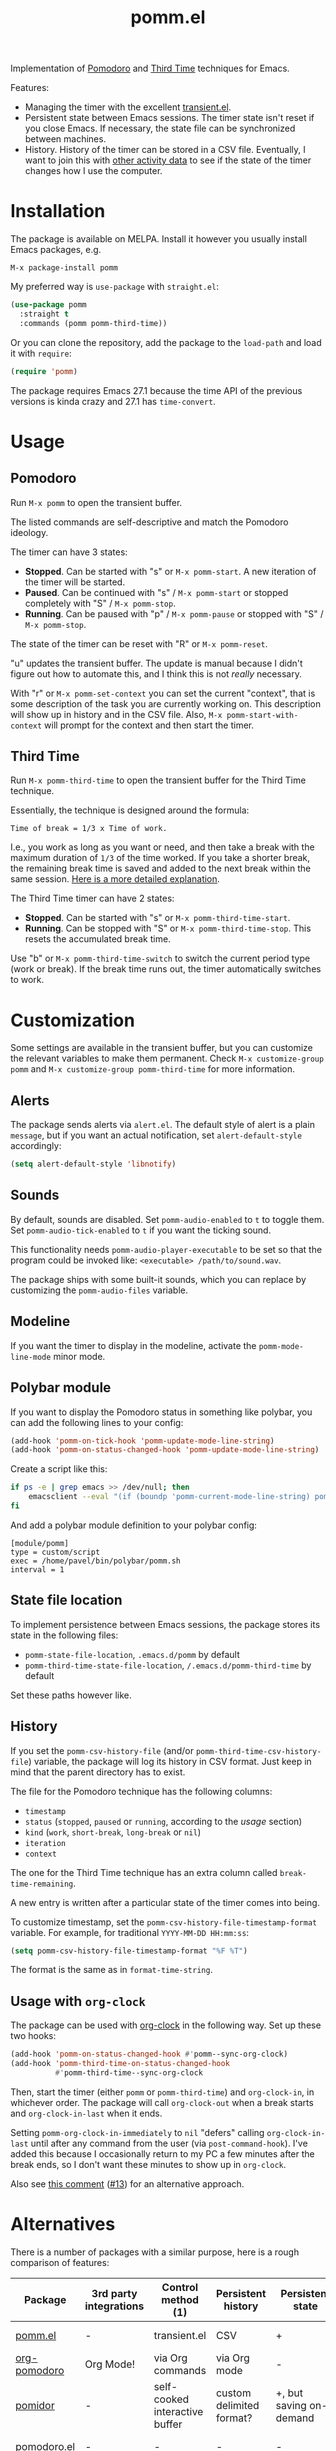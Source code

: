 #+TITLE: pomm.el

[[https://melpa.org/#/pomm][file:https://melpa.org/packages/pomm-badge.svg]]

Implementation of [[https://en.wikipedia.org/wiki/Pomodoro_Technique][Pomodoro]] and [[https://www.lesswrong.com/posts/RWu8eZqbwgB9zaerh/third-time-a-better-way-to-work][Third Time]] techniques for Emacs.

[[./img/screenshot.png]]

Features:
- Managing the timer with the excellent [[https://github.com/magit/transient/blob/master/lisp/transient.el][transient.el]].
- Persistent state between Emacs sessions.
  The timer state isn't reset if you close Emacs. If necessary, the state file can be synchronized between machines.
- History.
  History of the timer can be stored in a CSV file. Eventually, I want to join this with [[https://activitywatch.net/][other activity data]] to see if the state of the timer changes how I use the computer.

* Installation
The package is available on MELPA. Install it however you usually install Emacs packages, e.g.
#+begin_example
M-x package-install pomm
#+end_example

My preferred way is =use-package= with =straight.el=:
#+begin_src emacs-lisp
(use-package pomm
  :straight t
  :commands (pomm pomm-third-time))
#+end_src

Or you can clone the repository, add the package to the =load-path= and load it with =require=:
#+begin_src emacs-lisp
(require 'pomm)
#+end_src

The package requires Emacs 27.1 because the time API of the previous versions is kinda crazy and 27.1 has =time-convert=.
* Usage
** Pomodoro
Run =M-x pomm= to open the transient buffer.

The listed commands are self-descriptive and match the Pomodoro ideology.

The timer can have 3 states:

- *Stopped*. Can be started with "s" or =M-x pomm-start=. A new iteration of the timer will be started.
- *Paused*. Can be continued with "s" / =M-x pomm-start= or stopped completely with "S" / =M-x pomm-stop=.
- *Running*. Can be paused with "p" / =M-x pomm-pause= or stopped with "S" / =M-x pomm-stop=.

The state of the timer can be reset with "R" or =M-x pomm-reset=.

"u" updates the transient buffer. The update is manual because I didn't figure out how to automate this, and I think this is not /really/ necessary.

With "r" or =M-x pomm-set-context= you can set the current "context", that is some description of the task you are currently working on. This description will show up in history and in the CSV file. Also, =M-x pomm-start-with-context= will prompt for the context and then start the timer.
** Third Time
Run =M-x pomm-third-time= to open the transient buffer for the Third Time technique.

[[./img/screenshot-tt.png]]

Essentially, the technique is designed around the formula:

#+begin_example
Time of break = 1/3 x Time of work.
#+end_example

I.e., you work as long as you want or need, and then take a break with the maximum duration of =1/3= of the time worked. If you take a shorter break, the remaining break time is saved and added to the next break within the same session. [[https://www.lesswrong.com/posts/RWu8eZqbwgB9zaerh/third-time-a-better-way-to-work][Here is a more detailed explanation]].

The Third Time timer can have 2 states:
- *Stopped*. Can be started with "s" or =M-x pomm-third-time-start=.
- *Running*. Can be stopped with "S" or =M-x pomm-third-time-stop=. This resets the accumulated break time.

Use "b" or =M-x pomm-third-time-switch= to switch the current period type (work or break). If the break time runs out, the timer automatically switches to work.

* Customization
Some settings are available in the transient buffer, but you can customize the relevant variables to make them permanent. Check =M-x customize-group= =pomm= and =M-x customize-group pomm-third-time= for more information.

** Alerts
The package sends alerts via =alert.el=. The default style of alert is a plain =message=, but if you want an actual notification, set =alert-default-style= accordingly:
#+begin_src emacs-lisp
(setq alert-default-style 'libnotify)
#+end_src

** Sounds
By default, sounds are disabled. Set =pomm-audio-enabled= to =t= to toggle them. Set =pomm-audio-tick-enabled= to =t= if you want the ticking sound.

This functionality needs =pomm-audio-player-executable= to be set so that the program could be invoked like: =<executable> /path/to/sound.wav=.

The package ships with some built-it sounds, which you can replace by customizing the =pomm-audio-files= variable.
** Modeline
If you want the timer to display in the modeline, activate the =pomm-mode-line-mode= minor mode.

** Polybar module
If you want to display the Pomodoro status in something like polybar, you can add the following lines to your config:
#+begin_src emacs-lisp
(add-hook 'pomm-on-tick-hook 'pomm-update-mode-line-string)
(add-hook 'pomm-on-status-changed-hook 'pomm-update-mode-line-string)
#+end_src

Create a script like this:
#+begin_src bash
if ps -e | grep emacs >> /dev/null; then
    emacsclient --eval "(if (boundp 'pomm-current-mode-line-string) pomm-current-mode-line-string \"\") " | xargs echo -e
fi
#+end_src

And add a polybar module definition to your polybar config:
#+begin_src conf-windows
[module/pomm]
type = custom/script
exec = /home/pavel/bin/polybar/pomm.sh
interval = 1
#+end_src

** State file location
To implement persistence between Emacs sessions, the package stores its state in the following files:
- =pomm-state-file-location=, =.emacs.d/pomm= by default
- =pomm-third-time-state-file-location=, =/.emacs.d/pomm-third-time= by default

Set these paths however like.
** History
If you set the =pomm-csv-history-file= (and/or =pomm-third-time-csv-history-file=) variable, the package will log its history in CSV format. Just keep in mind that the parent directory has to exist.

The file for the Pomodoro technique has the following columns:
- =timestamp=
- =status= (=stopped=, =paused= or =running=, according to the [[*Usage][usage]] section)
- =kind= (=work=, =short-break=, =long-break= or =nil=)
- =iteration=
- =context=

The one for the Third Time technique has an extra column called =break-time-remaining=.

A new entry is written after a particular state of the timer comes into being.

To customize timestamp, set the =pomm-csv-history-file-timestamp-format= variable. For example, for traditional =YYYY-MM-DD HH:mm:ss=:
#+begin_src emacs-lisp
(setq pomm-csv-history-file-timestamp-format "%F %T")
#+end_src

The format is the same as in =format-time-string=.
** Usage with =org-clock=
The package can be used with [[https://orgmode.org/manual/Clocking-commands.html][org-clock]] in the following way. Set up these two hooks:

#+begin_src emacs-lisp
(add-hook 'pomm-on-status-changed-hook #'pomm--sync-org-clock)
(add-hook 'pomm-third-time-on-status-changed-hook
          #'pomm-third-time--sync-org-clock
#+end_src

Then, start the timer (either =pomm= or =pomm-third-time=) and =org-clock-in=, in whichever order. The package will call =org-clock-out= when a break starts and =org-clock-in-last= when it ends.

Setting =pomm-org-clock-in-immediately= to =nil= "defers" calling =org-clock-in-last= until after any command from the user (via =post-command-hook=). I've added this because I occasionally return to my PC a few minutes after the break ends, so I don't want these minutes to show up in =org-clock=.

Also see [[https://github.com/SqrtMinusOne/pomm.el/issues/13#issuecomment-2216868331][this comment]] ([[https://github.com/SqrtMinusOne/pomm.el/issues/13][#13]]) for an alternative approach.

* Alternatives
There is a number of packages with a similar purpose, here is a rough comparison of features:
| Package                | 3rd party integrations | Control method (1)             | Persistent history       | Persistent state                           | Notifications             |
|------------------------+------------------------+--------------------------------+--------------------------+--------------------------------------------+---------------------------|
| [[https://github.com/SqrtMinusOne/pomm.el][pomm.el]]                | -                      | transient.el                   | CSV                      | +                                          | alert.el + sounds         |
| [[https://github.com/marcinkoziej/org-pomodoro/tree/master][org-pomodoro]]           | Org Mode!              | via Org commands               | via Org mode             | -                                          | alert.el + sounds         |
| [[https://github.com/TatriX/pomidor/][pomidor]]                | -                      | self-cooked interactive buffer | custom delimited format? | +, but saving on-demand                    | alert.el + sounds         |
| [[https://github.com/baudtack/pomodoro.el/][pomodoro.el]]            | -                      | -                              | -                        | -                                          | notifications.el + sounds |
| [[https://github.com/konr/tomatinho/][tomatinho]]              | -                      | self-cooked interactive buffer | -                        | -                                          | message + sounds          |
| [[https://github.com/ferfebles/redtick][redtick]]                | -                      | mode-line icon                 | +                        | -                                          | sounds                    |
| [[https://github.com/abo-abo/gtk-pomodoro-indicator][gtk-pomodoro-indicator]] | GTK panel              | CLI                            | -                        | -, but the program is independent of Emacs | GTK notifications         |
Be sure to check those out if this one doesn't quite fit your workflow!

(1) Means of timer control with exception to Emacs interactive commands

Also take a look at [[https://github.com/telotortium/org-pomodoro-third-time][org-pomodoro-third-time]], which adapts =org-pomodoro= for the Third Time technique.

* P.S.
The package name is not an abbreviation. I just hope it doesn't mean something horrible in some language I don't know.

The sounds are made by Mike Koening under [[https://creativecommons.org/licenses/by/3.0/legalcode][CC BY 3.0]].
